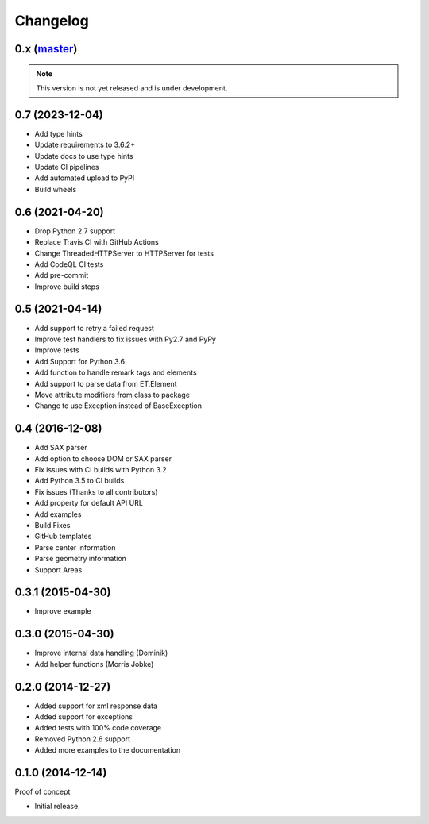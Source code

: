 Changelog
=========

0.x (`master`_)
~~~~~~~~~~~~~~~

.. note:: This version is not yet released and is under development.

0.7 (2023-12-04)
~~~~~~~~~~~~~~~~

* Add type hints
* Update requirements to 3.6.2+
* Update docs to use type hints
* Update CI pipelines
* Add automated upload to PyPI
* Build wheels

0.6 (2021-04-20)
~~~~~~~~~~~~~~~~

* Drop Python 2.7 support
* Replace Travis CI with GitHub Actions
* Change ThreadedHTTPServer to HTTPServer for tests
* Add CodeQL CI tests
* Add pre-commit
* Improve build steps


0.5 (2021-04-14)
~~~~~~~~~~~~~~~~

* Add support to retry a failed request
* Improve test handlers to fix issues with Py2.7 and PyPy
* Improve tests
* Add Support for Python 3.6
* Add function to handle remark tags and elements
* Add support to parse data from ET.Element
* Move attribute modifiers from class to package
* Change to use Exception instead of BaseException

0.4 (2016-12-08)
~~~~~~~~~~~~~~~~

* Add SAX parser
* Add option to choose DOM or SAX parser
* Fix issues with CI builds with Python 3.2
* Add Python 3.5 to CI builds
* Fix issues (Thanks to all contributors)
* Add property for default API URL
* Add examples
* Build Fixes
* GitHub templates
* Parse center information
* Parse geometry information
* Support Areas

0.3.1 (2015-04-30)
~~~~~~~~~~~~~~~~~~

* Improve example

0.3.0 (2015-04-30)
~~~~~~~~~~~~~~~~~~

* Improve internal data handling (Dominik)
* Add helper functions (Morris Jobke)

0.2.0 (2014-12-27)
~~~~~~~~~~~~~~~~~~

* Added support for xml response data
* Added support for exceptions
* Added tests with 100% code coverage
* Removed Python 2.6 support
* Added more examples to the documentation

0.1.0 (2014-12-14)
~~~~~~~~~~~~~~~~~~

Proof of concept

* Initial release.

.. _`master`: https://github.com/DinoTools/python-overpy
